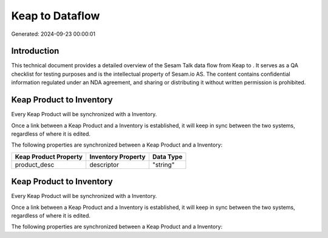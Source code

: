 =================
Keap to  Dataflow
=================

Generated: 2024-09-23 00:00:01

Introduction
------------

This technical document provides a detailed overview of the Sesam Talk data flow from Keap to . It serves as a QA checklist for testing purposes and is the intellectual property of Sesam.io AS. The content contains confidential information regulated under an NDA agreement, and sharing or distributing it without written permission is prohibited.

Keap Product to  Inventory
--------------------------
Every Keap Product will be synchronized with a  Inventory.

Once a link between a Keap Product and a  Inventory is established, it will keep in sync between the two systems, regardless of where it is edited.

The following properties are synchronized between a Keap Product and a  Inventory:

.. list-table::
   :header-rows: 1

   * - Keap Product Property
     -  Inventory Property
     -  Data Type
   * - product_desc
     - descriptor
     - "string"


Keap Product to  Inventory
--------------------------
Every Keap Product will be synchronized with a  Inventory.

Once a link between a Keap Product and a  Inventory is established, it will keep in sync between the two systems, regardless of where it is edited.

The following properties are synchronized between a Keap Product and a  Inventory:

.. list-table::
   :header-rows: 1

   * - Keap Product Property
     -  Inventory Property
     -  Data Type

